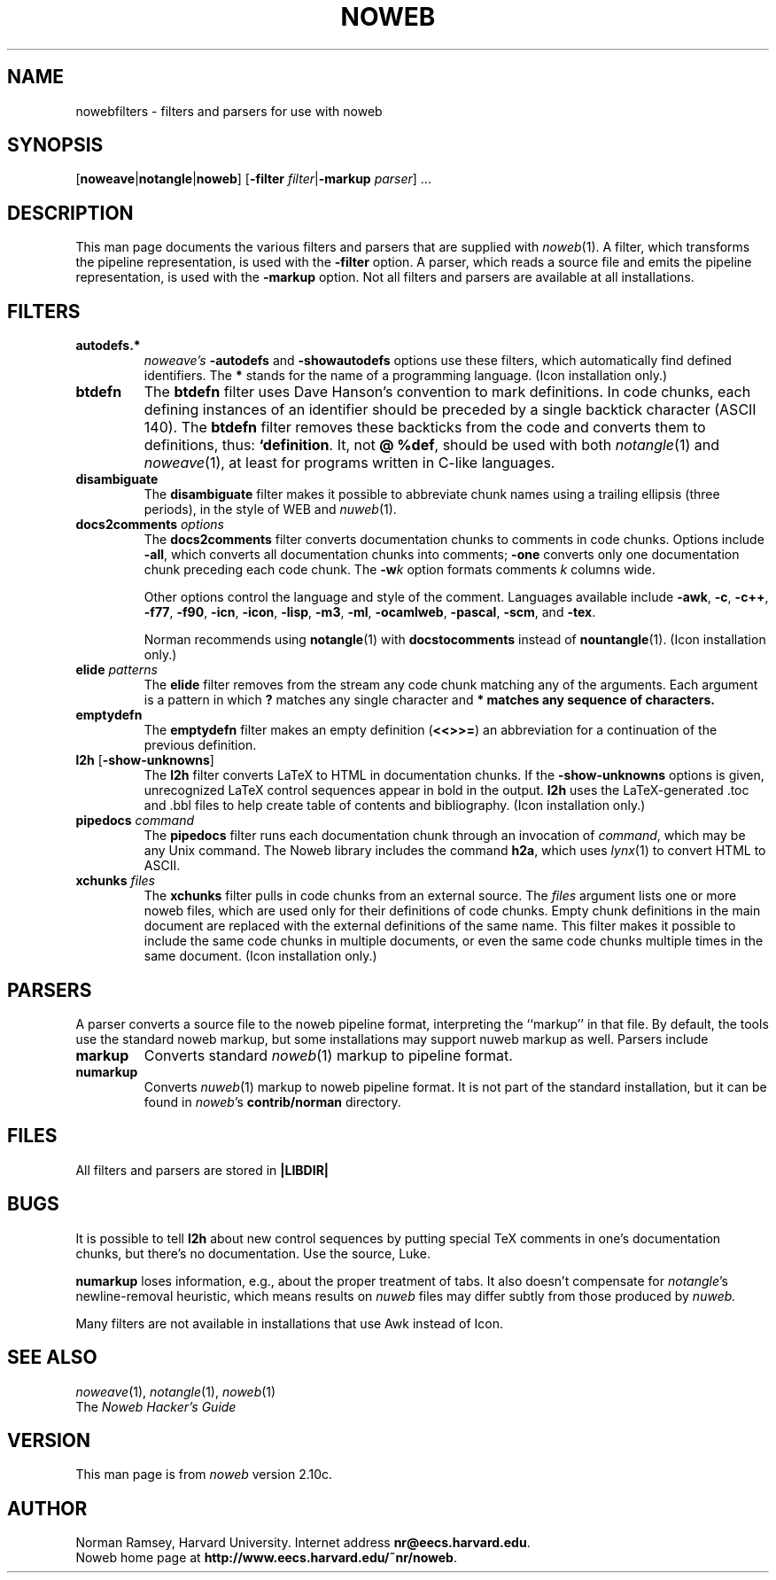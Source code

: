 .TH NOWEB 7 "local 3/28/2001"
.SH NAME
nowebfilters \- filters and parsers for use with noweb
.SH SYNOPSIS
[\fBnoweave\fP|\fBnotangle\fP|\fBnoweb\fP]
[\fB\-filter\fP \fIfilter\fP|\fB\-markup\fP \fIparser\fP] ...
.SH DESCRIPTION
This man page documents the various filters and parsers that are 
supplied with 
.IR noweb (1).
A filter, which transforms the pipeline representation, is used with the
.B \-filter
option.
A parser, which reads a source file and emits the pipeline representation,
is used with the
.B \-markup
option.
Not all filters and parsers are available at all installations.
.SH FILTERS
.TP
.B autodefs.*
.I noweave's
.B \-autodefs
and 
.B \-showautodefs
options use these filters, which automatically find defined identifiers.
The 
.B *
stands for the name of a programming language.
(Icon installation only.)
.TP
.B btdefn
The
.B btdefn
filter uses Dave Hanson's convention to mark definitions.
In code chunks, each defining instances of an identifier should be preceded by 
a single backtick character (ASCII 140).
The
.B btdefn
filter removes these backticks from the code and converts them to definitions,
thus:
.BR "`definition".
It, not
.BR "@ %def" ,
should be used with both 
.IR notangle (1)
and
.IR noweave (1),
at least for programs written in C-like languages.
.TP
.B disambiguate
The 
.B disambiguate 
filter makes it possible to abbreviate chunk names using a trailing ellipsis
(three periods), in the style of WEB and 
.IR nuweb (1).
.TP
.BI docs2comments " options"
The
.B docs2comments
filter converts documentation chunks to comments in code chunks.
Options include 
.BR "\-all" ,
which converts all documentation chunks into comments;
.B "\-one" 
converts only one documentation chunk preceding each code chunk.
The
.BI "\-w" k
option formats comments 
.I k
columns wide.
.IP
Other options control the language and style of the comment.
Languages available include
.BR      "\-awk" , 
.BR      "\-c" ,
.BR      "\-c++" ,
.BR      "\-f77" ,
.BR      "\-f90" ,
.BR      "\-icn" , 
.BR      "\-icon" ,
.BR      "\-lisp" , 
.BR      "\-m3" ,
.BR      "\-ml" , 
.BR      "\-ocamlweb" ,
.BR      "\-pascal" ,
.BR      "\-scm" ,
and
.BR      "\-tex" .
.IP
Norman recommends using
.BR notangle (1)
with
.B docstocomments
instead of
.BR nountangle (1).
(Icon installation only.)
.TP
.B elide \fIpatterns\fP
The
.B elide
filter
removes from the stream any code chunk matching 
any of the arguments.
Each argument is a pattern in which
.B ?
matches any single character and
.B * matches any sequence of characters.
.TP
.B emptydefn
The 
.B emptydefn
filter makes an empty definition (\fB<<>>=\fP) an abbreviation for
a continuation of the previous definition.
.TP 
\fBl2h\fP [\fB\-show\-unknowns\fP]
The 
.B l2h
filter converts LaTeX to HTML in documentation chunks.
If the \fB\-show\-unknowns\fP options is given, unrecognized LaTeX control
sequences appear in bold in the output.
.B l2h
uses the LaTeX-generated .toc and .bbl files to help create table of contents
and bibliography.
(Icon installation only.)
.TP
.B pipedocs\fI command\fP
The 
.B pipedocs
filter runs each documentation chunk through an invocation of
.IR command ,
which may be any Unix command.
The Noweb library includes the command
.BR h2a ,
which uses 
.IR lynx (1)
to convert HTML to 
ASCII.
.TP
.BI xchunks " files"
The 
.B xchunks
filter pulls in code chunks from an external source.
The
.I files
argument lists one or more noweb files, which are used only for their 
definitions of code chunks.
Empty chunk definitions in the main document are replaced with 
the external definitions of the same name.
This filter makes it possible to include the same code chunks 
in multiple documents, or even the same code chunks multiple 
times in the same document.
(Icon installation only.)
.SH PARSERS
A parser converts a source file to the noweb pipeline format,
interpreting the ``markup'' in that file.
By default, the tools use the standard noweb markup, but some installations
may support nuweb markup as well.
Parsers include
.TP
.B markup
Converts standard
.IR noweb (1)
markup to pipeline format.
.TP
.B numarkup
Converts 
.IR nuweb (1)
markup to noweb pipeline format.
It is not part of the standard installation, but it can be found in \fInoweb\fP's 
.B contrib/norman
directory.
.SH FILES
All filters and parsers are stored in
.B |LIBDIR|
.SH BUGS
It is possible to tell
.B l2h
about new control sequences by putting special TeX comments in one's 
documentation chunks, but there's no documentation.
Use the source, Luke.
.PP
.B numarkup
loses information, e.g., about the proper treatment of tabs.
It also doesn't compensate for \fInotangle\fP's newline-removal
heuristic, which means results on 
.I nuweb
files may differ subtly from those produced by 
.I nuweb.
.PP
Many filters are not available in installations that use Awk instead of Icon.
.SH SEE ALSO
.IR noweave (1),
.IR notangle (1),
.IR noweb (1)
.br
The
.I "Noweb Hacker's Guide"
.SH VERSION
This man page is from 
.I noweb
version 2.10c.
.SH AUTHOR
Norman Ramsey, Harvard University.
Internet address \fBnr@eecs.harvard.edu\fP.
.br
Noweb home page at \fBhttp://www.eecs.harvard.edu/~nr/noweb\fP.

